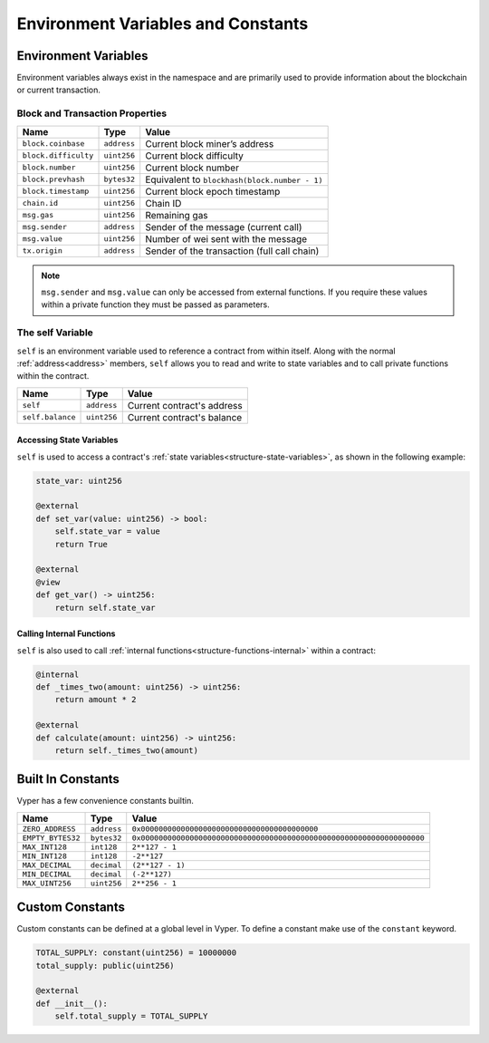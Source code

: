 Environment Variables and Constants
###################################

.. _types-env-vars:

Environment Variables
=====================

Environment variables always exist in the namespace and are primarily used to provide information about the blockchain or current transaction.

Block and Transaction Properties
--------------------------------

==================== ================ =============================================
Name                 Type             Value
==================== ================ =============================================
``block.coinbase``   ``address``      Current block miner’s address
``block.difficulty`` ``uint256``      Current block difficulty
``block.number``     ``uint256``      Current block number
``block.prevhash``   ``bytes32``      Equivalent to ``blockhash(block.number - 1)``
``block.timestamp``  ``uint256``      Current block epoch timestamp
``chain.id``         ``uint256``      Chain ID
``msg.gas``          ``uint256``      Remaining gas
``msg.sender``       ``address``      Sender of the message (current call)
``msg.value``        ``uint256``      Number of wei sent with the message
``tx.origin``        ``address``      Sender of the transaction (full call chain)
==================== ================ =============================================

.. note::

    ``msg.sender`` and ``msg.value`` can only be accessed from external functions. If you require these values within a private function they must be passed as parameters.

.. _constants-self:

The self Variable
-----------------

``self`` is an environment variable used to reference a contract from within itself. Along with the normal :ref:`address<address>` members, ``self`` allows you to read and write to state variables and to call private functions within the contract.

==================== ================ ==========================
Name                 Type             Value
==================== ================ ==========================
``self``             ``address``      Current contract's address
``self.balance``     ``uint256``      Current contract's balance
==================== ================ ==========================

Accessing State Variables
~~~~~~~~~~~~~~~~~~~~~~~~~

``self`` is used to access a contract's :ref:`state variables<structure-state-variables>`, as shown in the following example:

.. code-block:: python

    state_var: uint256

    @external
    def set_var(value: uint256) -> bool:
        self.state_var = value
        return True

    @external
    @view
    def get_var() -> uint256:
        return self.state_var


Calling Internal Functions
~~~~~~~~~~~~~~~~~~~~~~~~~~

``self`` is also used to call :ref:`internal functions<structure-functions-internal>` within a contract:

.. code-block:: python

    @internal
    def _times_two(amount: uint256) -> uint256:
        return amount * 2

    @external
    def calculate(amount: uint256) -> uint256:
        return self._times_two(amount)

.. _types-constants:

Built In Constants
==================

Vyper has a few convenience constants builtin.

================= ================ ==============================================
Name              Type             Value
================= ================ ==============================================
``ZERO_ADDRESS``  ``address``      ``0x0000000000000000000000000000000000000000``
``EMPTY_BYTES32`` ``bytes32``      ``0x0000000000000000000000000000000000000000000000000000000000000000``
``MAX_INT128``    ``int128``       ``2**127 - 1``
``MIN_INT128``    ``int128``       ``-2**127``
``MAX_DECIMAL``   ``decimal``      ``(2**127 - 1)``
``MIN_DECIMAL``   ``decimal``      ``(-2**127)``
``MAX_UINT256``   ``uint256``      ``2**256 - 1``
================= ================ ==============================================

Custom Constants
================

Custom constants can be defined at a global level in Vyper. To define a constant make use of the ``constant`` keyword.

.. code-block:: python

    TOTAL_SUPPLY: constant(uint256) = 10000000
    total_supply: public(uint256)

    @external
    def __init__():
        self.total_supply = TOTAL_SUPPLY
